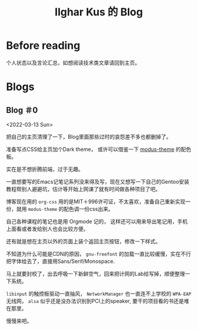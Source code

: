 #+TITLE: Ilghar Kus 的 Blog
#+OPTIONS: num:0 toc:nil
#+HTML_HEAD: <link rel="stylesheet" type="text/css" href="css/org.css"/>

* Before reading
个人状态以及言论汇总，如想阅读技术类文章请回到主页。

* Blogs

** Blog ＃0
<2022-03-13 Sun>

把自己的主页清理了一下，Blog里面那些过时的哀怨差不多也都删掉了。

准备写点CSS给主页加个Dark theme， 或许可以借鉴一下 [[https://protesilaos.com/emacs/modus-themes][modus-theme]] 的配色板。

实在是不想折腾前端，过于无趣。

一直想要写的Emacs记笔记系列没来得及写，现在又想写一下自己的Gentoo安装教程帮别人避避坑，估计等开始上网课了就有时间做各种项目了吧。

博客现在用的 =org-css= 用的是MIT＋996许可证，不太喜欢，准备自己重新实现一份，就用 =modus-theme= 的配色调一份css出来。

自己各种课程的笔记也是用 Orgmode 记的， 这样还可以用来导出笔记用，手机上面看或者发给别人也会比较方便。

还有就是想在主页以外的页面上装个返回主页按钮，修改一下样式。

不知道为什么可能是CDN的原因， =gnu-freefont= 的加载一直比较缓慢，实在不行把字体给去了，直接用Sans/Serif/Monospace.

马上就要封校了，出去呼吸一下新鲜空气，回来把计网的Lab给写掉，顺便整理一下系统。

=libinput= 的触控板驱动一直抽风， =NetworkManager= 也一直连不上学校的 =WPA-EAP= 无线网， =alsa= 似乎还是没办法识别到PCI上的speaker, 要干的项目看的书还是堆在那里。

慢慢来吧。
